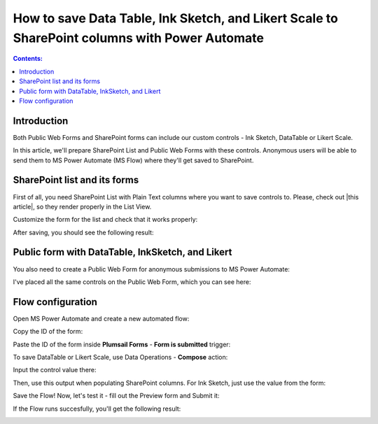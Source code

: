 .. title:: Save Data Table, Ink Sketch, and Likert Scale to SharePoint

.. meta::
   :description: Use Microsoft Power Automate to save advanced controls from public web forms to SharePoint, and make them appear in List View

How to save Data Table, Ink Sketch, and Likert Scale to SharePoint columns with Power Automate 
====================================================================================================

.. contents:: Contents:
 :local:
 :depth: 1
 
Introduction
--------------------------------------------------
Both Public Web Forms and SharePoint forms can include our custom controls - Ink Sketch, DataTable or Likert Scale.

In this article, we'll prepare SharePoint List and Public Web Forms with these controls.
Anonymous users will be able to send them to MS Power Automate (MS Flow) where they'll get saved to SharePoint.

SharePoint list and its forms
--------------------------------------------------
First of all, you need SharePoint List with Plain Text columns where you want to save controls to. Please, check out |this article|, so they render properly in the List View.

.. |this article| raw:: html

   <a href="https://plumsail.com/docs/forms-sp/how-to/save-table-signature.html" target="_blank">this article on how to save Ink Sketch, DataTable and Likert Scale to SharePoint columns</a>

|pic0|

.. |pic0| image:: ../images/how-to/save-controls-to-sp/save-controls-to-sp-createcolumn.png
   :alt: Create Plain Text column

Customize the form for the list and check that it works properly:

|pic1|

.. |pic1| image:: ../images/how-to/save-controls-to-sp/save-controls-to-sp-spform.png
   :alt: SharePoint Form

After saving, you should see the following result:

|pic2|

.. |pic2| image:: ../images/how-to/save-controls-to-sp/save-controls-to-sp-splist.png
   :alt: SharePoint List

Public form with DataTable, InkSketch, and Likert
--------------------------------------------------
You also need to create a Public Web Form for anonymous submissions to MS Power Automate:

|pic3a|

.. |pic3a| image:: ../images/how-to/save-controls-to-sp/save-controls-to-sp-publicform0.png
   :alt: Public Form

I've placed all the same controls on the Public Web Form, which you can see here:

|pic3b|

.. |pic3b| image:: ../images/how-to/save-controls-to-sp/save-controls-to-sp-publicform.png
   :alt: Public Form

Flow configuration
---------------------------------------------------
Open MS Power Automate and create a new automated flow:

|pic4|

.. |pic4| image:: ../images/how-to/save-controls-to-sp/save-controls-to-sp-createflow.png
   :alt: Create automated flow

Copy the ID of the form:

|pic5|

.. |pic5| image:: ../images/how-to/save-controls-to-sp/save-controls-to-sp-copyid.png
   :alt: Copy ID

Paste the ID of the form inside **Plumsail Forms** - **Form is submitted** trigger:

|pic5b|

.. |pic5b| image:: ../images/how-to/save-controls-to-sp/save-controls-to-sp-submitted.png
   :alt: Form is submitted trigger

To save DataTable or Likert Scale, use Data Operations - **Compose** action:

|pic6|

.. |pic6| image:: ../images/how-to/save-controls-to-sp/save-controls-to-sp-compose.png
   :alt: Compose action

Input the control value there:

|pic7|

.. |pic7| image:: ../images/how-to/save-controls-to-sp/save-controls-to-sp-compose2.png
   :alt: Fill in controls value into Compose action

Then, use this output when populating SharePoint columns. For Ink Sketch, just use the value from the form:

|pic8|

.. |pic8| image:: ../images/how-to/save-controls-to-sp/save-controls-to-sp-createitem.png
   :alt: Create SharePoint item

Save the Flow! Now, let's test it - fill out the Preview form and Submit it:

|pic9|

.. |pic9| image:: ../images/how-to/save-controls-to-sp/save-controls-to-sp-publicform2.png
   :alt: Submit Public Form

If the Flow runs succesfully, you'll get the following result:

|pic10|

.. |pic10| image:: ../images/how-to/save-controls-to-sp/save-controls-to-sp-splist2.png
   :alt: SharePoint List after submission